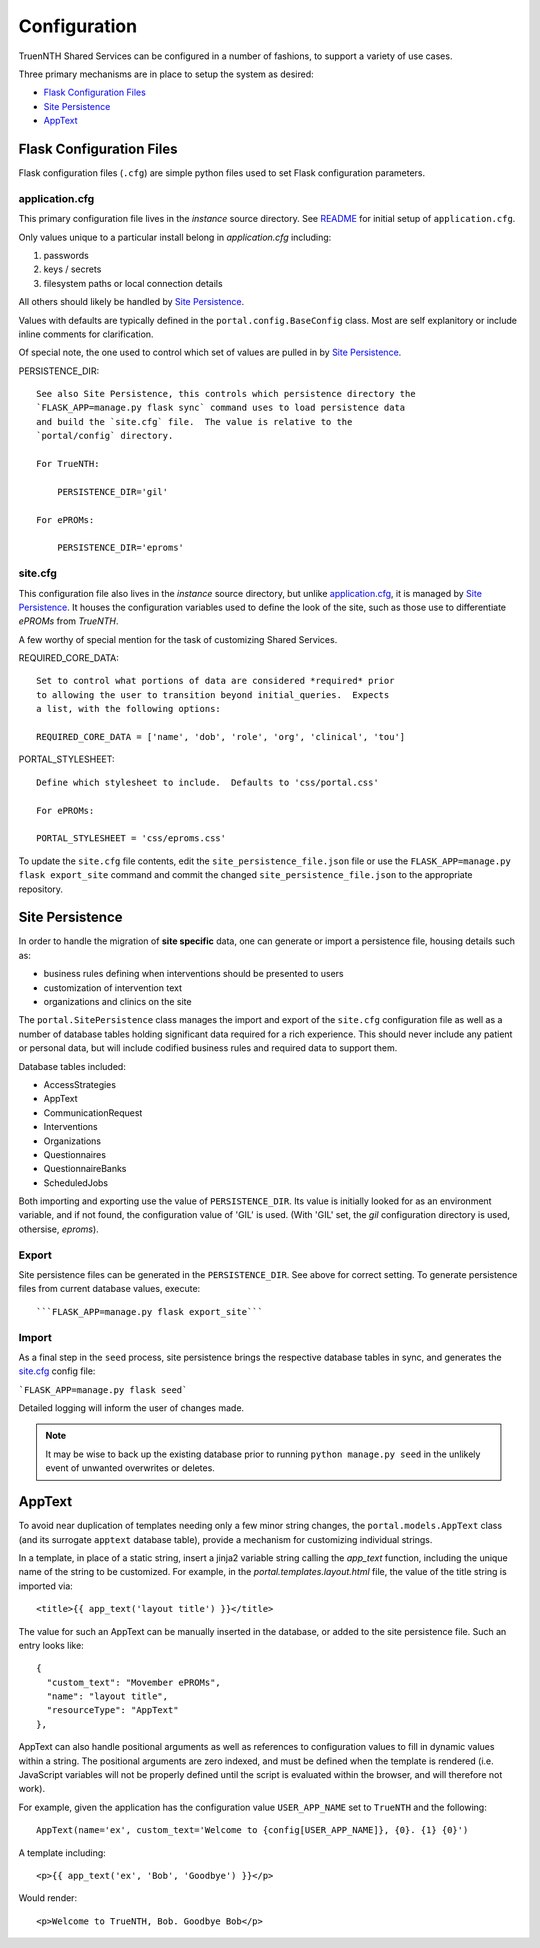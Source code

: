 Configuration
*************

TruenNTH Shared Services can be configured in a number of fashions, to support
a variety of use cases.

Three primary mechanisms are in place to setup the system as desired:

- `Flask Configuration Files`_
- `Site Persistence`_
- `AppText`_

Flask Configuration Files
=========================
Flask configuration files (``.cfg``) are simple python files used to set Flask configuration parameters.

application.cfg
---------------
This primary configuration file lives in the `instance` source directory.
See `README <readme_link.html>`__ for initial setup of ``application.cfg``.

Only values unique to a particular install belong in `application.cfg`
including:

1. passwords
2. keys / secrets
3. filesystem paths or local connection details

All others should likely be handled by `Site Persistence`_.

Values with defaults are typically defined in the ``portal.config.BaseConfig``
class.  Most are self explanitory or include inline comments for clarification.

Of special note, the one used to control which set of values are pulled in
by `Site Persistence`_.

PERSISTENCE_DIR::

    See also Site Persistence, this controls which persistence directory the
    `FLASK_APP=manage.py flask sync` command uses to load persistence data
    and build the `site.cfg` file.  The value is relative to the
    `portal/config` directory.

    For TrueNTH:

        PERSISTENCE_DIR='gil'

    For ePROMs:

        PERSISTENCE_DIR='eproms'

site.cfg
--------
This configuration file also lives in the `instance` source directory, but
unlike `application.cfg`_, it is managed by `Site Persistence`_.  It houses
the configuration variables used to define the look of the site, such as
those use to differentiate `ePROMs` from `TrueNTH`.

A few worthy of special mention for the task of customizing Shared Services.

REQUIRED_CORE_DATA::

    Set to control what portions of data are considered *required* prior
    to allowing the user to transition beyond initial_queries.  Expects
    a list, with the following options:

    REQUIRED_CORE_DATA = ['name', 'dob', 'role', 'org', 'clinical', 'tou']

PORTAL_STYLESHEET::

    Define which stylesheet to include.  Defaults to 'css/portal.css'

    For ePROMs:

    PORTAL_STYLESHEET = 'css/eproms.css'

To update the ``site.cfg`` file contents, edit the
``site_persistence_file.json`` file or use the ``FLASK_APP=manage.py flask export_site``
command and commit the changed ``site_persistence_file.json`` to the
appropriate repository.


Site Persistence
================

In order to handle the migration of **site specific** data, one can generate or
import a persistence file, housing details such as:

- business rules defining when interventions should be presented to users
- customization of intervention text
- organizations and clinics on the site

The ``portal.SitePersistence`` class manages the import and export of 
the ``site.cfg`` configuration file as well as a
number of database tables holding significant data required for a rich
experience.  This should never include any patient or personal data, but
will include codified business rules and required data to support them.

Database tables included:

- AccessStrategies
- AppText
- CommunicationRequest
- Interventions
- Organizations
- Questionnaires
- QuestionnaireBanks
- ScheduledJobs

Both importing and exporting use the value of ``PERSISTENCE_DIR``.
Its value is initially looked for as an environment variable, and if not
found, the configuration value of 'GIL' is used.  (With 'GIL' set, the `gil`
configuration directory is used, othersise, `eproms`).

Export
------
Site persistence files can be generated in the ``PERSISTENCE_DIR``.  See
above for correct setting.  To generate persistence files from current
database values, execute::

```FLASK_APP=manage.py flask export_site```

Import
------
As a final step in the ``seed`` process, site persistence brings the
respective database tables in sync, and generates the `site.cfg`_ config file:

```FLASK_APP=manage.py flask seed```

Detailed logging will inform the user of changes made.

.. note::

    It may be wise to back up the existing database prior to running ``python
    manage.py seed`` in the unlikely event of unwanted overwrites or deletes.


AppText
=======

To avoid near duplication of templates needing only a few minor string changes,
the ``portal.models.AppText`` class (and its surrogate ``apptext`` database
table), provide a mechanism for customizing individual strings.

In a template, in place of a static string, insert a jinja2 variable string
calling the `app_text` function, including the unique name of the string
to be customized.  For example, in the `portal.templates.layout.html` file,
the value of the title string is imported via::

    <title>{{ app_text('layout title') }}</title>

The value for such an AppText can be manually inserted in the database, or
added to the site persistence file.  Such an entry looks like::

    {
      "custom_text": "Movember ePROMs",
      "name": "layout title",
      "resourceType": "AppText"
    },

AppText can also handle positional arguments as well as references to
configuration values to fill in dynamic values within a string.  The
positional arguments are zero indexed, and must be defined when the template
is rendered (i.e. JavaScript variables will not be properly defined until
the script is evaluated within the browser, and will therefore not work).

For example, given the application has the configuration
value ``USER_APP_NAME`` set to ``TrueNTH`` and the following::

    AppText(name='ex', custom_text='Welcome to {config[USER_APP_NAME]}, {0}. {1} {0}')

A template including::

    <p>{{ app_text('ex', 'Bob', 'Goodbye') }}</p>

Would render::

    <p>Welcome to TrueNTH, Bob. Goodbye Bob</p>
